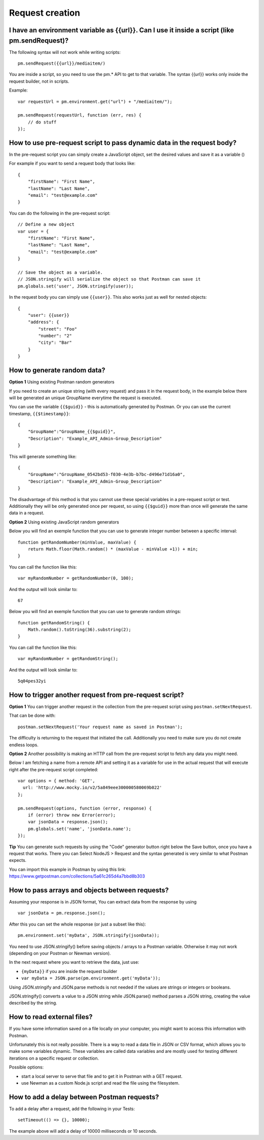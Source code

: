 ****************
Request creation
****************

I have an environment variable as {‌{url}}. Can I use it inside a script (like pm.sendRequest)?
-----------------------------------------------------------------------------------------------

The following syntax will not work while writing scripts: ::

    pm.sendRequest({‌{url}}/mediaitem/)

You are inside a script, so you need to use the pm.* API to get to that variable. The syntax {‌{url}} works only inside the request builder, not in scripts.

Example: ::

    var requestUrl = pm.environment.get("url") + "/mediaitem/"); 
        
    pm.sendRequest(requestUrl, function (err, res) {
        // do stuff
    });


How to use pre-request script to pass dynamic data in the request body?
-----------------------------------------------------------------------

In the pre-request script you can simply create a JavaScript object, set the desired values and save it as a variable () 

For example if you want to send a request body that looks like: ::

    {
        "firstName": "First Name",
        "lastName": "Last Name",
        "email": "test@example.com"
    }

You can do the following in the pre-request script: ::

    // Define a new object
    var user = {
        "firstName": "First Name",
        "lastName": "Last Name",
        "email": "test@example.com"
    }

    // Save the object as a variable. 
    // JSON.stringify will serialize the object so that Postman can save it
    pm.globals.set('user', JSON.stringify(user));

In the request body you can simply use ``{{user}}``. This also works just as well for nested objects: ::

    {
        "user": {{user}}
        "address": {
            "street": "Foo"
            "number": "2"
            "city": "Bar"
        }
    }


How to generate random data?
----------------------------

**Option 1** Using existing Postman random generators

If you need to create an unique string (with every request) and pass it in the request body, in the example below there will be generated an unique GroupName everytime the request is executed.

You can use the variable ``{‌{$guid}}`` - this is automatically generated by Postman. Or you can use the current timestamp, ``{‌{$timestamp}}``::

    {
        "GroupName":"GroupName_{‌{$guid}}",
        "Description": "Example_API_Admin-Group_Description"
    }

This will generate something like: ::

    {
        "GroupName":"GroupName_0542bd53-f030-4e3b-b7bc-d496e71d16a0",
        "Description": "Example_API_Admin-Group_Description"
    }

The disadvantage of this method is that you cannot use these special variables in a pre-request script or test. Additionally they will be only generated once per request, so using ``{‌{$guid}}`` more than once will generate the same data in a request.

**Option 2** Using existing JavaScript random generators

Below you will find an exemple function that you can use to generate integer number between a specific interval: ::

    function getRandomNumber(minValue, maxValue) {
        return Math.floor(Math.random() * (maxValue - minValue +1)) + min;
    }

You can call the function like this: ::

    var myRandomNumber = getRandomNumber(0, 100);

And the output will look similar to: ::

    67


Below you will find an exemple function that you can use to generate random strings: ::

    function getRandomString() {
        Math.random().toString(36).substring(2);
    }

You can call the function like this: ::

    var myRandomNumber = getRandomString();

And the output will look similar to: ::

    5q04pes32yi


How to trigger another request from pre-request script?
----------------------------------------------------------------

**Option 1** You can trigger another request in the collection from the pre-request script using ``postman.setNextRequest``.

That can be done with: ::

    postman.setNextRequest('Your request name as saved in Postman'); 

The difficulty is returning to the request that initiated the call. Additionally you need to make sure you do not create endless loops. 

**Option 2** Another possibility is making an HTTP call from the pre-request script to fetch any data you might need.

Below I am fetching a name from a remote API and setting it as a variable for use in the actual request that will execute right after the pre-request script completed: ::

    var options = { method: 'GET',
      url: 'http://www.mocky.io/v2/5a849eee300000580069b022'
    };

    pm.sendRequest(options, function (error, response) {
        if (error) throw new Error(error);
        var jsonData = response.json();
        pm.globals.set('name', 'jsonData.name');
    });

**Tip** You can generate such requests by using the "Code" generator button right below the Save button, once you have a request that works. There you can Select NodeJS > Request and the syntax generated is very similar to what Postman expects. 

You can import this example in Postman by using this link: https://www.getpostman.com/collections/5a61c265d4a7bbd8b303


How to pass arrays and objects between requests?
------------------------------------------------

Assuming your response is in JSON format, You can extract data from the response by using ::

    var jsonData = pm.response.json();

After this you can set the whole response (or just a subset like this): ::

    pm.environment.set('myData', JSON.stringify(jsonData)); 

You need to use JSON.stringify() before saving objects / arrays to a Postman variable. Otherwise it may not work (depending on your Postman or Newman version).

In the next request where you want to retrieve the data, just use:

- ``{myData}}`` if you are inside the request builder
- ``var myData = JSON.parse(pm.environment.get('myData'));``

Using JSON.stringify and JSON.parse methods is not needed if the values are strings or integers or booleans. 

JSON.stringify() converts a value to a JSON string while JSON.parse() method parses a JSON string, creating the value described by the string.


How to read external files?
---------------------------

If you have some information saved on a file locally on your computer, you might want to access this information with Postman.

Unfortunately this is not really possible. There is a way to read a data file in JSON or CSV format, which allows you to make some variables dynamic. These variables are called data variables and are mostly used for testing different iterations on a specific request or collection.

Possible options:

- start a local server to serve that file and to get it in Postman with a GET request. 
- use Newman as a custom Node.js script and read the file using the filesystem.

How to add a delay between Postman requests?
--------------------------------------------

To add a delay after a request, add the following in your Tests: ::

    setTimeout(() => {}, 10000);

The example above will add a delay of 10000 milliseconds or 10 seconds.